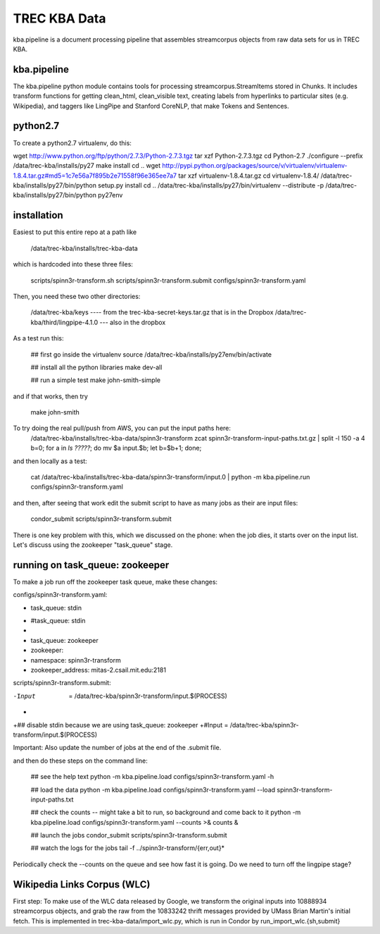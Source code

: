 TREC KBA Data
=============

kba.pipeline is a document processing pipeline that assembles
streamcorpus objects from raw data sets for us in TREC KBA.


kba.pipeline
-------------

The kba.pipeline python module contains tools for processing
streamcorpus.StreamItems stored in Chunks.  It includes transform
functions for getting clean_html, clean_visible text, creating labels
from hyperlinks to particular sites (e.g. Wikipedia), and taggers like
LingPipe and Stanford CoreNLP, that make Tokens and Sentences.

python2.7
---------
To create a python2.7 virtualenv, do this:

wget http://www.python.org/ftp/python/2.7.3/Python-2.7.3.tgz
tar xzf Python-2.7.3.tgz
cd Python-2.7
./configure --prefix /data/trec-kba/installs/py27
make install
cd ..
wget http://pypi.python.org/packages/source/v/virtualenv/virtualenv-1.8.4.tar.gz#md5=1c7e56a7f895b2e71558f96e365ee7a7
tar xzf virtualenv-1.8.4.tar.gz 
cd virtualenv-1.8.4/
/data/trec-kba/installs/py27/bin/python setup.py  install
cd ..
/data/trec-kba/installs/py27/bin/virtualenv --distribute -p /data/trec-kba/installs/py27/bin/python py27env



installation
------------

Easiest to put this entire repo at a path like

    /data/trec-kba/installs/trec-kba-data

which is hardcoded into these three files:

    scripts/spinn3r-transform.sh
    scripts/spinn3r-transform.submit
    configs/spinn3r-transform.yaml


Then, you need these two other directories:

   /data/trec-kba/keys ---- from the trec-kba-secret-keys.tar.gz that is in the Dropbox
   /data/trec-kba/third/lingpipe-4.1.0 --- also in the dropbox

As a test run this:

    ## first go inside the virtualenv
    source /data/trec-kba/installs/py27env/bin/activate

    ## install all the python libraries
    make dev-all

    ## run a simple test
    make john-smith-simple


and if that works, then try
    
    make john-smith


To try doing the real pull/push from AWS, you can put the input paths here:
   /data/trec-kba/installs/trec-kba-data/spinn3r-transform
   zcat spinn3r-transform-input-paths.txt.gz | split -l 150 -a 4
   b=0; for a in `ls ?????`; do mv $a input.$b; let b=$b+1; done;

and then locally as a test:

   cat  /data/trec-kba/installs/trec-kba-data/spinn3r-transform/input.0 | python -m kba.pipeline.run configs/spinn3r-transform.yaml

and then, after seeing that work edit the submit script to have as
many jobs as their are input files:

   condor_submit scripts/spinn3r-transform.submit

There is one key problem with this, which we discussed on the phone:
when the job dies, it starts over on the input list.  Let's discuss
using the zookeeper "task_queue" stage.


running on task_queue: zookeeper 
--------------------------------

To make a job run off the zookeeper task queue, make these changes:

configs/spinn3r-transform.yaml:

-  task_queue: stdin
+  #task_queue: stdin
+
+  task_queue: zookeeper
+  zookeeper:
+    namespace: spinn3r-transform
+    zookeeper_address: mitas-2.csail.mit.edu:2181
 

scripts/spinn3r-transform.submit:

-Input  = /data/trec-kba/spinn3r-transform/input.$(PROCESS)
+
+## disable stdin because we are using task_queue: zookeeper 
+#Input = /data/trec-kba/spinn3r-transform/input.$(PROCESS)


Important:
Also update the number of jobs at the end of the .submit file.


and then  do these steps on the command line:

  ## see the help text
  python -m kba.pipeline.load configs/spinn3r-transform.yaml -h

  ## load the data
  python -m kba.pipeline.load configs/spinn3r-transform.yaml --load spinn3r-transform-input-paths.txt 

  ## check the counts -- might take a bit to run, so background and come back to it
  python -m kba.pipeline.load configs/spinn3r-transform.yaml --counts >& counts &

  ## launch the jobs
  condor_submit scripts/spinn3r-transform.submit 

  ## watch the logs for the jobs
  tail -f ../spinn3r-transform/{err,out}*


Periodically check the --counts on the queue and see how fast it is
going.  Do we need to turn off the lingpipe stage?



Wikipedia Links Corpus (WLC)
----------------------------

First step: To make use of the WLC data released by Google, we
transform the original inputs into 10888934 streamcorpus objects, and
grab the raw from the 10833242 thrift messages provided by UMass Brian
Martin's initial fetch.  This is implemented in
trec-kba-data/import_wlc.py, which is run in Condor by
run_import_wlc.{sh,submit}

